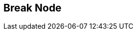 [#manual/break-node]

## Break Node



ifdef::backend-multipage_html5[]
link:reference/break-node.html[Reference]
endif::[]